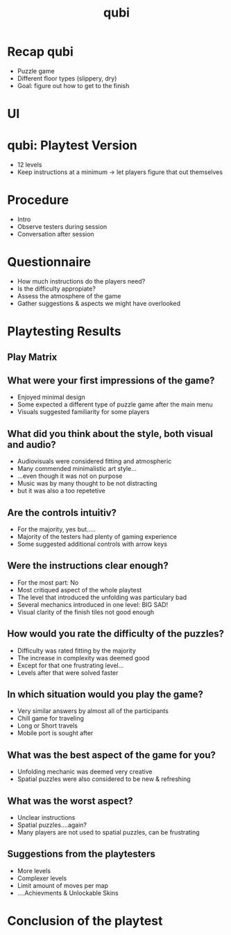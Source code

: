 * Recap qubi
- Puzzle game
- Different floor types (slippery, dry)
- Goal: figure out how to get to the finish
* UI
* qubi: Playtest Version 
- 12 levels
- Keep instructions at a minimum
  -> let players figure that out themselves
* Procedure
- Intro
- Observe testers during session
- Conversation after session
* Questionnaire
- How much instructions do the players need?
- Is the difficulty appropiate?
- Assess the atmosphere of the game
- Gather suggestions & aspects we might have overlooked
* Playtesting Results
** Play Matrix
[[../../images/Playmatrix.png]]
** What were your first impressions of the game?
- Enjoyed minimal design
- Some expected a different type of puzzle game after the main menu
- Visuals suggested familiarity for some players
** What did you think about the style, both visual and audio?
- Audiovisuals were considered fitting and atmospheric
- Many commended minimalistic art style...
- ...even though it was not on purpose
- Music was by many thought to be not distracting
- but it was also a too repetetive
** Are the controls intuitiv?
- For the majority, yes but.....
- Majority of the testers had plenty of gaming experience
- Some suggested additional controls with arrow keys
** Were the instructions clear enough?
- For the most part: No
- Most critiqued aspect of the whole playtest
- The level that introduced the unfolding was particulary bad
- Several mechanics introduced in one level: BIG SAD!
- Visual clarity of the finish tiles not good enough
** How would you rate the difficulty of the puzzles?
- Difficulty was rated fitting by the majority
- The increase in complexity was deemed good
- Except for that one frustrating level...
- Levels after that were solved faster
** In which situation would you play the game?
- Very similar answers by almost all of the participants
- Chill game for traveling
- Long or Short travels
- Mobile port is sought after
** What was the best aspect of the game for you?
- Unfolding mechanic was deemed very creative
- Spatial puzzles were also considered to be new & refreshing
** What was the worst aspect?
- Unclear instructions
- Spatial puzzles....again?
- Many players are not used to spatial puzzles, can be frustrating
** Suggestions from the playtesters
- More levels
- Complexer levels
- Limit amount of moves per map
- ....Achievments & Unlockable Skins
* Conclusion of the playtest

* Meta Data                                                        :noexport:
#+title: qubi
#+reveal_root: https://cdn.jsdelivr.net/npm/reveal.js

** reveal settings
#+options: toc:nil num:nil
#+options: reveal_center:nil
#+reveal_plugins: (notes zoom)
#+reveal_theme: white
#+reveal_extra_css: extrastyle.css
#+reveal_title_slide_background: ../../images/title.png
#+reveal_init_options: slideNumber:"c/t"

** html templates
#+reveal_title_slide:  <br><br><br><br><h1>%t</h1><h4>Felix Brendel<br>Jonas Helms<br>Van Minh Pham</h4>
#+reveal_slide_header: <img class="tumlogo" src="../../images/tum.png"/>
#+reveal_slide_footer: <ul><li>Felix Brendel, Jonas Helms, Van Minh Pham</li><li>Feb.10th.2021</li></ul>

** Macros
#+macro: insertImage #+html: <figure><img style="$3" src="../../images/$1" alt="$1"><figcaption>$2</figcaption></figure>
# usage: insertImage(pathToImage, imageCaption="", style="")
# usage: insertVideo(pathToVid, imageCaption="", width="")
#+macro: insertVideo #+html: <figure><video muted autoplay="true" loop width="$3"><source src="../../videos/$1" type="video/webm"></video><figcaption>$2</figcaption></figure>
